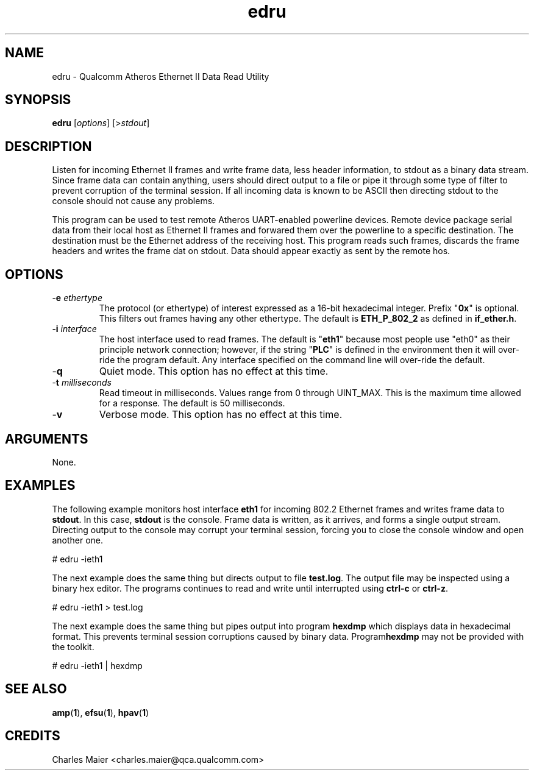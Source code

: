 .TH edru 1 "April 2013" "plc-utils-2.1.5" "Qualcomm Atheros Powerline Toolkit"

.SH NAME
edru - Qualcomm Atheros Ethernet II Data Read Utility

.SH SYNOPSIS
.BR edru
.RI [ options ]
.RI [> stdout ]

.SH DESCRIPTION

.PP
Listen for incoming Ethernet II frames and write frame data, less header information, to stdout as a binary data stream.
Since frame data can contain anything, users should direct output to a file or pipe it through some type of filter to prevent corruption of the terminal session.
If all incoming data is known to be ASCII then directing stdout to the console should not cause any problems.

.PP
This program can be used to test remote Atheros UART-enabled powerline devices.
Remote device package serial data from their local host as Ethernet II frames and forwared them over the powerline to a specific destination.
The destination must be the Ethernet address of the receiving host.
This program reads such frames, discards the frame headers and writes the frame dat on stdout.
Data should appear exactly as sent by the remote hos.

.SH OPTIONS

.TP
-\fBe \fIethertype\fR
The protocol (or ethertype) of interest expressed as a 16-bit hexadecimal integer.
Prefix "\fB0x\fR" is optional.
This filters out frames having any other ethertype.
The default is \fBETH_P_802_2\fR as defined in \fBif_ether.h\fR.

.TP
-\fBi \fIinterface\fR
The host interface used to read frames.
The default is "\fBeth1\fR" because most people use "eth0" as their principle network connection; however, if the string "\fBPLC\fR" is defined in the environment then it will over-ride the program default.
Any interface specified on the command line will over-ride the default.

.TP
.RB - q
Quiet mode.
This option has no effect at this time.

.TP
-\fBt \fImilliseconds\fR
Read timeout in milliseconds.
Values range from 0 through UINT_MAX.
This is the maximum time allowed for a response.
The default is 50 milliseconds.

.TP
.RB - v
Verbose mode.
This option has no effect at this time.

.SH ARGUMENTS
None.

.SH EXAMPLES
The following example monitors host interface \fBeth1\fR for incoming 802.2 Ethernet frames and writes frame data to \fBstdout\fR.
In this case, \fBstdout\fR is the console.
Frame data is written, as it arrives, and forms a single output stream.
Directing output to  the console may corrupt your terminal session, forcing you to close the console window and open another one.

.PP
   # edru -ieth1

.PP
The next example does the same thing but directs output to file \fBtest.log\fR.
The output file may be inspected using a binary hex editor.
The programs continues to read and write until interrupted using \fBctrl-c\fR or \fBctrl-z\fR.

.PP
   # edru -ieth1 > test.log

.PP
The next example does the same thing but pipes output into program \fBhexdmp\fR which displays data in hexadecimal format.
This prevents terminal session corruptions caused by binary data.
Program\fBhexdmp\fR may not be provided with the toolkit.

.PP
   # edru -ieth1 | hexdmp

.SH SEE ALSO
.BR amp ( 1 ),
.BR efsu ( 1 ),
.BR hpav ( 1 )

.SH CREDITS
 Charles Maier <charles.maier@qca.qualcomm.com>

